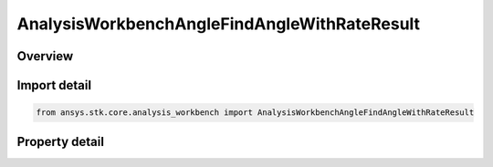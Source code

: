 AnalysisWorkbenchAngleFindAngleWithRateResult
=============================================

.. py:class:: ansys.stk.core.analysis_workbench.AnalysisWorkbenchAngleFindAngleWithRateResult

   Bases: :py:class:`~ansys.stk.core.analysis_workbench.IAnalysisWorkbenchMethodCallResult`

   Contains the results returned with IVectorGeometryToolAngle.FindAngleWithRate method.

.. py:currentmodule:: AnalysisWorkbenchAngleFindAngleWithRateResult

Overview
--------

.. tab-set::

    .. tab-item:: Properties

        .. list-table::
            :header-rows: 0
            :widths: auto

            * - :py:attr:`~ansys.stk.core.analysis_workbench.AnalysisWorkbenchAngleFindAngleWithRateResult.angle`
              - The computed angle. The value of the angle is in ``AngleUnit`` dimension.
            * - :py:attr:`~ansys.stk.core.analysis_workbench.AnalysisWorkbenchAngleFindAngleWithRateResult.angle_rate`
              - The computed angle rate. The value of the angle rate is in ``AngleRateUnit`` dimension.
            * - :py:attr:`~ansys.stk.core.analysis_workbench.AnalysisWorkbenchAngleFindAngleWithRateResult.is_valid`
              - Indicate whether the result object is valid.



Import detail
-------------

.. code-block:: python

    from ansys.stk.core.analysis_workbench import AnalysisWorkbenchAngleFindAngleWithRateResult


Property detail
---------------

.. py:property:: angle
    :canonical: ansys.stk.core.analysis_workbench.AnalysisWorkbenchAngleFindAngleWithRateResult.angle
    :type: typing.Any

    The computed angle. The value of the angle is in ``AngleUnit`` dimension.

.. py:property:: angle_rate
    :canonical: ansys.stk.core.analysis_workbench.AnalysisWorkbenchAngleFindAngleWithRateResult.angle_rate
    :type: typing.Any

    The computed angle rate. The value of the angle rate is in ``AngleRateUnit`` dimension.

.. py:property:: is_valid
    :canonical: ansys.stk.core.analysis_workbench.AnalysisWorkbenchAngleFindAngleWithRateResult.is_valid
    :type: bool

    Indicate whether the result object is valid.


